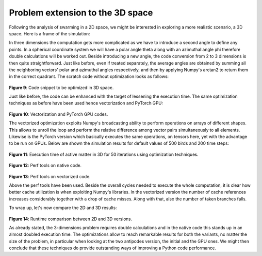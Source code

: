 Problem extension to the 3D space
=================================
Following the analysis of swarming in a 2D space, we might be interested in exploring a more realistic scenario, a 3D space. Here is a frame of the simulation:

.. image:: _static/realtime_plot.gif
   :align: center

.. contents:: Modules
   :local:
   :depth: 2

In three dimensions the computation gets more complicated as we have to introduce a second angle to define any points. In a spherical coordinate system we will have a polar angle theta along with an azimuthal angle phi therefore double calculations will be worked out. Beside introducing a new angle, the code conversion from 2 to 3 dimensions is then quite straightforward. Just like before, even if treated separately, the average angles are obtained by summing all the neighboring vectors' polar and azimuthal angles respectively, and then by applying Numpy's arctan2 to return them in the correct quadrant. The scratch code without optimization looks as follows:
  
.. figure:: _static/3D_no_opt.png
   :align: center
   :width: 50%
   :alt: Code snippet to be optimized in 3D space
   :name: fig:code_3d_no_opt

**Figure 9**: Code snippet to be optimized in 3D space.

Just like before, the code can be enhanced with the target of lessening the execution time. The same optimization techniques as before have been used hence vectorization and PyTorch GPU:

.. figure:: _static/3D_vectorization.png
   :align: center
   :width: 45%
   :alt: Vectorization code in 3D space
   :name: fig:3d_vectorization

.. figure:: _static/3D_GPU.png
    :align: center
    :width: 45%
    :alt: PyTorch GPU code in 3D space
    :name: fig:3d_gpu

**Figure 10**: Vectorization and PyTorch GPU codes.

The vectorized optimization exploits Numpy's broadcasting ability to perform operations on arrays of different shapes. This allows to unroll the loop and perform the relative difference among vector pairs simultaneously to all elements. Likewise is the PyTorch version which basically executes the same operations, on tensors here, yet with the advantage to be run on GPUs.
Below are shown the simulation results for default values of 500 birds and 200 time steps:

.. figure:: _static/exec_time_comparison_plot_3d.png
   :align: center
   :width: 70%
   :alt: Execution time comparison plot in 3D
   :name: fig:exec_time_comparison_plot

.. figure:: _static/exec_time_average_stddev_3d.png
    :align: center
    :width: 70%
    :alt: Execution time average and standard deviation in 3D
    :name: fig:exec_time_average_stddev

**Figure 11**: Execution time of active matter in 3D for 50 iterations using optimization techniques.


.. figure:: _static/perf_init_3d.png
   :align: center
   :width: 90%
   :alt: Perf tools on native code
   :name: fig:perf_init

**Figure 12**: Perf tools on native code.

.. figure:: _static/perf_vectorized_3d.png
   :align: center
   :width: 90%
   :alt: Perf tools on vectorized code
   :name: fig:perf_vectorized

**Figure 13**: Perf tools on vectorized code.


Above the perf tools have been used. Beside the overall cycles needed to execute the whole computation, it is clear how better cache utilization is when exploiting Numpy's libraries. In the vectorized version the number of cache references increases considerably together with a drop of cache misses. Along with that, also the number of taken branches falls. 

To wrap up, let's now compare the 2D and 3D results:

.. figure:: _static/2D_vs_3D.png
   :align: center
   :width: 80%
   :alt: Runtime comparison between 2D and 3D versions
   :name: fig:2d_vs_3d

**Figure 14**: Runtime comparison between 2D and 3D versions.


As already stated, the 3-dimensions problem requires double calculations and in the native code this stands up in an almost doubled execution time. The optimizations allow to reach remarkable results for both the variants, no matter the size of the problem, in particular when looking at the two antipodes version, the initial and the GPU ones. We might then conclude that these techniques do provide outstanding ways of improving a Python code performance.